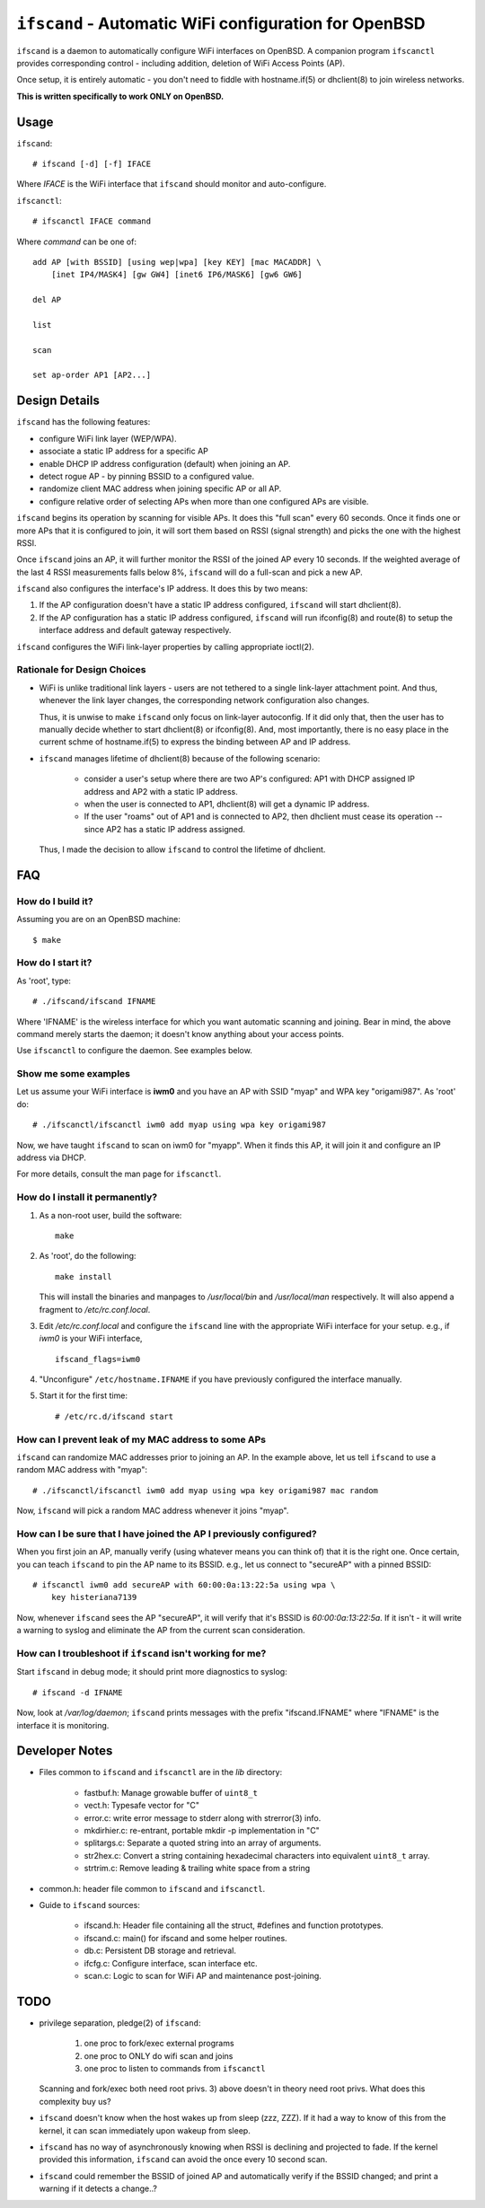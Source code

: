 ======================================================
``ifscand`` - Automatic WiFi configuration for OpenBSD
======================================================

``ifscand`` is a daemon to automatically configure WiFi interfaces on
OpenBSD. A companion program ``ifscanctl`` provides corresponding
control - including addition, deletion of WiFi Access Points (AP).

Once setup, it is entirely automatic - you don't need to fiddle
with hostname.if(5) or dhclient(8) to join wireless networks.

**This is written specifically to work ONLY on OpenBSD.**

Usage
=====

``ifscand``::

    # ifscand [-d] [-f] IFACE

Where *IFACE* is the WiFi interface that ``ifscand`` should monitor
and auto-configure.

``ifscanctl``::

    # ifscanctl IFACE command

Where *command* can be one of::

    add AP [with BSSID] [using wep|wpa] [key KEY] [mac MACADDR] \
        [inet IP4/MASK4] [gw GW4] [inet6 IP6/MASK6] [gw6 GW6]

    del AP

    list

    scan

    set ap-order AP1 [AP2...]




Design Details
==============
``ifscand`` has the following features:

- configure WiFi link layer (WEP/WPA).
- associate a static IP address for a specific AP
- enable DHCP IP address configuration (default) when joining an AP.
- detect rogue AP - by pinning BSSID to a configured value.
- randomize client MAC address when joining specific AP or all AP.
- configure relative order of selecting APs when more than one
  configured APs are visible.

``ifscand`` begins its operation by scanning for visible APs. It
does this "full scan" every 60 seconds. Once it finds one or more APs
that it is configured to join, it will sort them based on RSSI
(signal strength) and picks the one with the highest RSSI.

Once ``ifscand`` joins an AP, it will further monitor the RSSI of
the joined AP every 10 seconds. If the weighted average of the last
4 RSSI measurements falls below 8%, ``ifscand`` will do a full-scan
and pick a new AP.

``ifscand`` also configures the interface's IP address. It does this
by two means:

#. If the AP configuration doesn't have a static IP address
   configured, ``ifscand`` will start dhclient(8).

#. If the AP configuration has a static IP address configured,
   ``ifscand`` will run ifconfig(8) and route(8) to setup the
   interface address and default gateway respectively.

``ifscand`` configures the WiFi link-layer properties by calling
appropriate ioctl(2).

Rationale for Design Choices
----------------------------
* WiFi is unlike traditional link layers - users are not tethered to
  a single link-layer attachment point. And thus, whenever the link
  layer changes, the corresponding network configuration also
  changes.

  Thus, it is unwise to make ``ifscand`` only focus on link-layer
  autoconfig.  If it did only that, then the user has to manually
  decide whether to start dhclient(8) or ifconfig(8). And, most
  importantly, there is no easy place in the current schme of
  hostname.if(5) to express the binding between AP and IP address.

* ``ifscand`` manages lifetime of dhclient(8) because of the
  following scenario:

    - consider a user's setup where there are two AP's configured:
      AP1 with DHCP assigned IP address and AP2 with a static IP
      address.

    - when the user is connected to AP1, dhclient(8) will get a
      dynamic IP address. 

    - If the user "roams" out of AP1 and is connected to AP2, then
      dhclient must cease its operation -- since AP2 has a static IP
      address assigned.

  Thus, I made the decision to allow ``ifscand`` to control the
  lifetime of dhclient.


FAQ
===
How do I build it?
------------------
Assuming you are on an OpenBSD machine::

    $ make


How do I start it?
------------------
As 'root', type::

    # ./ifscand/ifscand IFNAME

Where 'IFNAME' is the wireless interface for which you want automatic
scanning and joining. Bear in mind, the above command merely starts
the daemon; it doesn't know anything about your access
points.

Use ``ifscanctl`` to configure the daemon. See examples below.

Show me some examples
---------------------
Let us assume your WiFi interface is **iwm0** and you have an AP
with SSID "myap" and WPA key "origami987".  As 'root' do::

    # ./ifscanctl/ifscanctl iwm0 add myap using wpa key origami987

Now, we have taught ``ifscand`` to scan on iwm0 for "myapp".
When it finds this AP, it will join it and configure an IP address
via DHCP.

For more details, consult the man page for ``ifscanctl``.

How do I install it permanently?
--------------------------------
#. As a non-root user, build the software::

    make

#. As 'root', do the following::

    make install

   This will install the binaries and manpages to */usr/local/bin*
   and */usr/local/man* respectively.
   It will also append a fragment to */etc/rc.conf.local*. 

#. Edit */etc/rc.conf.local* and configure the ``ifscand`` line with
   the appropriate WiFi interface for your setup. e.g., if *iwm0* is
   your WiFi interface, ::

        ifscand_flags=iwm0

#. "Unconfigure" ``/etc/hostname.IFNAME`` if you have previously
   configured the interface manually.

#. Start it for the first time::

    # /etc/rc.d/ifscand start

How can I prevent leak of my MAC address to some APs
----------------------------------------------------
``ifscand`` can randomize MAC addresses prior to joining an AP.
In the example above, let us tell ``ifscand`` to use a random MAC
address with "myap"::

    # ./ifscanctl/ifscanctl iwm0 add myap using wpa key origami987 mac random

Now, ``ifscand`` will pick a random MAC address whenever it joins
"myap".

How can I be sure that I have joined the AP I previously configured?
--------------------------------------------------------------------
When you first join an AP, manually verify (using whatever means you
can think of) that it is the right one. Once certain, you can teach
``ifscand`` to pin the AP name to its BSSID. e.g., let us connect to
"secureAP" with a pinned BSSID::

    # ifscanctl iwm0 add secureAP with 60:00:0a:13:22:5a using wpa \
        key histeriana7139

Now, whenever ``ifscand`` sees the AP "secureAP", it will verify that
it's BSSID is *60:00:0a:13:22:5a*. If it isn't - it will write a
warning to syslog and eliminate the AP from the current scan
consideration.

How can I troubleshoot if ``ifscand`` isn't working for me?
-----------------------------------------------------------
Start ``ifscand`` in debug mode; it should print more diagnostics to
syslog::

    # ifscand -d IFNAME

Now, look at */var/log/daemon*; ``ifscand`` prints messages with the
prefix "ifscand.IFNAME" where "IFNAME" is the interface it is
monitoring.


Developer Notes
===============
* Files common to ``ifscand`` and ``ifscanctl`` are in the *lib*
  directory:

    - fastbuf.h: Manage growable buffer of ``uint8_t``
    - vect.h:  Typesafe vector for "C"
    - error.c: write error message to stderr along with strerror(3)
      info.
    - mkdirhier.c: re-entrant, portable mkdir -p implementation in "C"
    - splitargs.c: Separate a quoted string into an array of
      arguments.
    - str2hex.c: Convert a string containing hexadecimal characters
      into equivalent ``uint8_t`` array.
    - strtrim.c: Remove leading & trailing white space from a string

* common.h: header file common to ``ifscand`` and ``ifscanctl``.

* Guide to ``ifscand`` sources:

    - ifscand.h: Header file containing all the struct, #defines and
      function prototypes.
    - ifscand.c: main() for ifscand and some helper routines.
    - db.c: Persistent DB storage and retrieval.
    - ifcfg.c: Configure interface, scan interface etc. 
    - scan.c: Logic to scan for WiFi AP and maintenance post-joining.


TODO
====
* privilege separation, pledge(2) of ``ifscand``:

   #. one proc to fork/exec external programs
   #. one proc to ONLY do wifi scan and joins
   #. one proc to listen to commands from ``ifscanctl``

  Scanning and fork/exec both need root privs. 3) above doesn't in
  theory need root privs. What does this complexity buy us?

* ``ifscand`` doesn't know when the host wakes up from sleep (zzz, ZZZ).
  If it had a way to know of this from the kernel, it can scan
  immediately upon wakeup from sleep.

* ``ifscand`` has no way of asynchronously knowing when RSSI is
  declining and projected to fade. If the kernel provided this
  information, ``ifscand`` can avoid the once every 10 second scan.

* ``ifscand`` could remember the BSSID of joined AP and automatically
  verify if the BSSID changed; and print a warning if it detects a
  change..?

